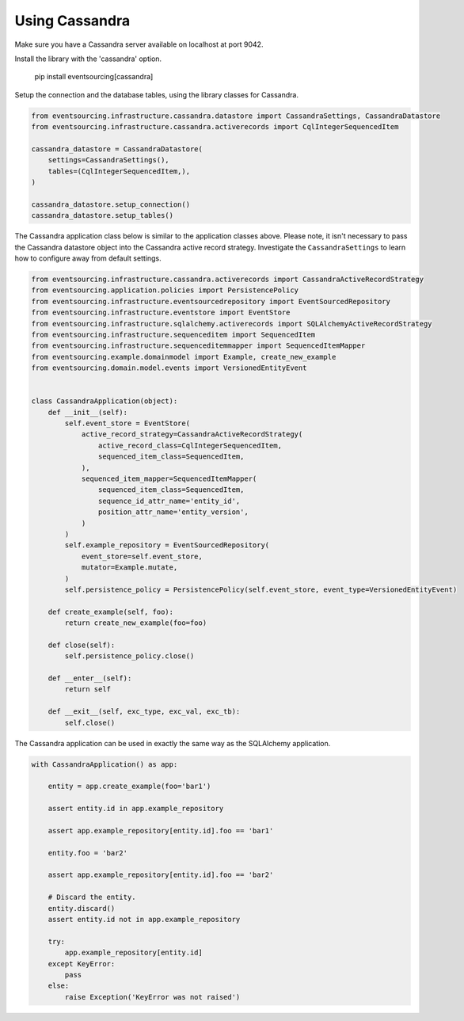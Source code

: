 ===============
Using Cassandra
===============

Make sure you have a Cassandra server available on localhost at port 9042.

Install the library with the 'cassandra' option.

..

    pip install eventsourcing[cassandra]


Setup the connection and the database tables, using the library classes for Cassandra.

.. code:: python

    from eventsourcing.infrastructure.cassandra.datastore import CassandraSettings, CassandraDatastore
    from eventsourcing.infrastructure.cassandra.activerecords import CqlIntegerSequencedItem

    cassandra_datastore = CassandraDatastore(
        settings=CassandraSettings(),
        tables=(CqlIntegerSequencedItem,),
    )

    cassandra_datastore.setup_connection()
    cassandra_datastore.setup_tables()


The Cassandra application class below is similar to the application classes above. Please note,
it isn't necessary to pass the Cassandra datastore object into the Cassandra active
record strategy. Investigate the ``CassandraSettings`` to learn how to configure
away from default settings.

.. code:: python

    from eventsourcing.infrastructure.cassandra.activerecords import CassandraActiveRecordStrategy
    from eventsourcing.application.policies import PersistencePolicy
    from eventsourcing.infrastructure.eventsourcedrepository import EventSourcedRepository
    from eventsourcing.infrastructure.eventstore import EventStore
    from eventsourcing.infrastructure.sqlalchemy.activerecords import SQLAlchemyActiveRecordStrategy
    from eventsourcing.infrastructure.sequenceditem import SequencedItem
    from eventsourcing.infrastructure.sequenceditemmapper import SequencedItemMapper
    from eventsourcing.example.domainmodel import Example, create_new_example
    from eventsourcing.domain.model.events import VersionedEntityEvent


    class CassandraApplication(object):
        def __init__(self):
            self.event_store = EventStore(
                active_record_strategy=CassandraActiveRecordStrategy(
                    active_record_class=CqlIntegerSequencedItem,
                    sequenced_item_class=SequencedItem,
                ),
                sequenced_item_mapper=SequencedItemMapper(
                    sequenced_item_class=SequencedItem,
                    sequence_id_attr_name='entity_id',
                    position_attr_name='entity_version',
                )
            )
            self.example_repository = EventSourcedRepository(
                event_store=self.event_store,
                mutator=Example.mutate,
            )
            self.persistence_policy = PersistencePolicy(self.event_store, event_type=VersionedEntityEvent)

        def create_example(self, foo):
            return create_new_example(foo=foo)

        def close(self):
            self.persistence_policy.close()

        def __enter__(self):
            return self

        def __exit__(self, exc_type, exc_val, exc_tb):
            self.close()


The Cassandra application can be used in exactly the same way as the SQLAlchemy application.

.. code:: python

    with CassandraApplication() as app:

        entity = app.create_example(foo='bar1')

        assert entity.id in app.example_repository

        assert app.example_repository[entity.id].foo == 'bar1'

        entity.foo = 'bar2'

        assert app.example_repository[entity.id].foo == 'bar2'

        # Discard the entity.
        entity.discard()
        assert entity.id not in app.example_repository

        try:
            app.example_repository[entity.id]
        except KeyError:
            pass
        else:
            raise Exception('KeyError was not raised')
